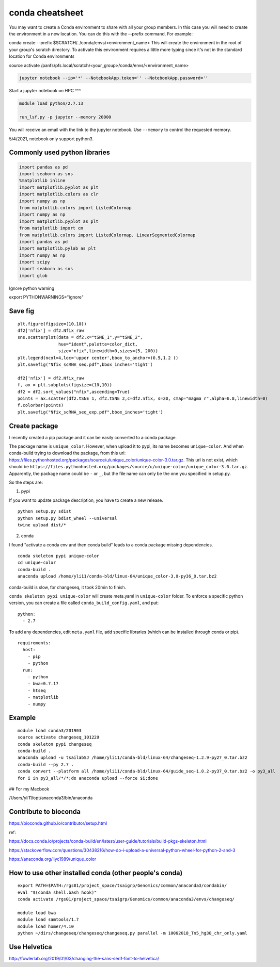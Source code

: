 conda cheatsheet
================

You may want to create a Conda environment to share with all your group members. In this case you will need to create the environment in a new location. You can do this with the --prefix command. For example:

conda create --prefix $SCRATCH/../conda/envs/<environment_name>
This will create the environment in the root of your group's scratch directory. To activate this environment requires a little more typing since it's not in the standard location for Conda environments

source activate /panfs/pfs.local/scratch/<your_group>/conda/envs/<environment_name>

.. code:: bash

	jupyter notebook --ip='*' --NotebookApp.token='' --NotebookApp.password=''

Start a jupyter notebook on HPC
^^^

.. code:: bash

	module load python/2.7.13

	run_lsf.py -p jupyter --memory 20000

You will receive an email with the link to the jupyter notebook. Use ``--memory`` to control the requested memory.

5/4/2021, notebook only support python3.


Commonly used python libraries
^^^^^^^^^^^^^^^^^^^^^^^^^^^^^^

.. code:: bash

	import pandas as pd
	import seaborn as sns
	%matplotlib inline
	import matplotlib.pyplot as plt
	import matplotlib.colors as clr
	import numpy as np
	from matplotlib.colors import ListedColormap
	import numpy as np
	import matplotlib.pyplot as plt
	from matplotlib import cm
	from matplotlib.colors import ListedColormap, LinearSegmentedColormap
	import pandas as pd
	import matplotlib.pylab as plt
	import numpy as np
	import scipy
	import seaborn as sns
	import glob

Ignore python warning

export PYTHONWARNINGS="ignore"


Save fig
^^^^^^

::

	plt.figure(figsize=(10,10))
	df2['nfix'] = df2.Nfix_raw
	sns.scatterplot(data = df2,x="tSNE_1",y="tSNE_2",
	                hue="ident",palette=color_dict,
	                size="nfix",linewidth=0,sizes=(5, 200))
	plt.legend(ncol=4,loc='upper center',bbox_to_anchor=(0.5,1.2 ))
	plt.savefig("Nfix_scRNA_seq.pdf",bbox_inches='tight')

	df2['nfix'] = df2.Nfix_raw
	f, ax = plt.subplots(figsize=(10,10))
	df2 = df2.sort_values("nfix",ascending=True)
	points = ax.scatter(df2.tSNE_1, df2.tSNE_2,c=df2.nfix, s=20, cmap="magma_r",alpha=0.8,linewidth=0)
	f.colorbar(points)
	plt.savefig("Nfix_scRNA_seq_exp.pdf",bbox_inches='tight')

Create package
^^^^^^^^^^^

I recently created a pip package and it can be easily converted to a conda package.

The package name is ``unique_color``. However, when upload it to pypi, its name becomes ``unique-color``. And when conda-build trying to download the package, from this url: https://files.pythonhosted.org/packages/source/u/unique_color/unique-color-3.0.tar.gz. This url is not exist, which should be ``https://files.pythonhosted.org/packages/source/u/unique-color/unique_color-3.0.tar.gz``. Apparently, the package name could be ``-`` or ``_``, but the file name can only be the one you specified in setup.py.

So the steps are:

1. pypi

If you want to update package description, you have to create a new release.

::

	python setup.py sdist
	python setup.py bdist_wheel --universal
	twine upload dist/*

2. conda

I found "activate a conda env and then conda build" leads to a conda package missing dependencies.

::

	conda skeleton pypi unique-color
	cd unique-color
	conda-build .
	anaconda upload /home/yli11/conda-bld/linux-64/unique_color-3.0-py36_0.tar.bz2

conda-build is slow, for changeseq, it took 20min to finish.

``conda skeleton pypi unique-color`` will create meta.yaml in ``unique-color`` folder. To enforce a specific python version, you can create a file called ``conda_build_config.yaml``, and put:

::

	python:
	  - 2.7

To add any dependencies, edit ``meta.yaml`` file, add specific libraries (which can be installed through conda or pip).

::

	requirements:
	  host:
	    - pip
	    - python
	  run:
	    - python
	    - bwa=0.7.17
	    - htseq
	    - matplotlib
	    - numpy


Example
^^^^^^

::

	module load conda3/201903
	source activate changeseq_101220
	conda skeleton pypi changeseq
	conda-build .
	anaconda upload -u tsailabSJ /home/yli11/conda-bld/linux-64/changeseq-1.2.9-py27_0.tar.bz2
	conda-build --py 2.7 .
	conda convert --platform all /home/yli11/conda-bld/linux-64/guide_seq-1.0.2-py37_0.tar.bz2 -o py3_all
	for i in py3_all/*/*;do anaconda upload --force $i;done


## For my Macbook

/Users/yli11/opt/anaconda3/bin/anaconda

Contribute to bioconda
^^^^^^^^^^^

https://bioconda.github.io/contributor/setup.html



ref:

https://docs.conda.io/projects/conda-build/en/latest/user-guide/tutorials/build-pkgs-skeleton.html

https://stackoverflow.com/questions/30438216/how-do-i-upload-a-universal-python-wheel-for-python-2-and-3

https://anaconda.org/liyc1989/unique_color


How to use other installed conda (other people's conda)
^^^^^^^^^^^^^^^^^^^^^^


::

	export PATH=$PATH:/rgs01/project_space/tsaigrp/Genomics/common/anaconda3/condabin/
	eval "$(conda shell.bash hook)"
	conda activate /rgs01/project_space/tsaigrp/Genomics/common/anaconda3/envs/changeseq/

	module load bwa
	module load samtools/1.7
	module load homer/4.10
	python ~/dirs/changeseq/changeseq/changeseq.py parallel -m 10062018_Tn5_hg38_chr_only.yaml



Use Helvetica
^^^^^

http://fowlerlab.org/2019/01/03/changing-the-sans-serif-font-to-helvetica/




